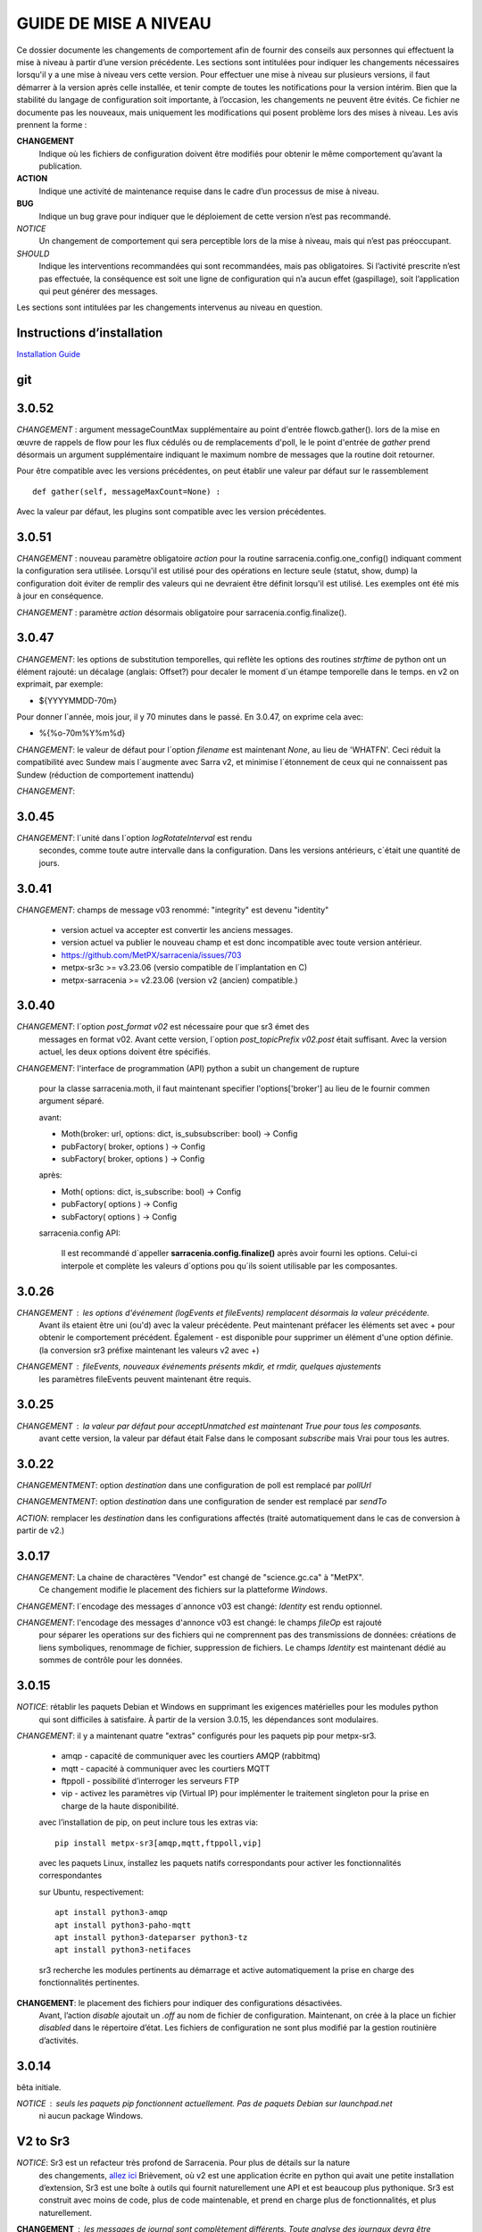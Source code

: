 
----------------------
GUIDE DE MISE A NIVEAU
----------------------

Ce dossier documente les changements de comportement afin de fournir des conseils aux personnes qui effectuent la mise à niveau
à partir d’une version précédente. Les sections sont intitulées pour indiquer les changements nécessaires lorsqu'il y a
une mise à niveau vers cette version. Pour effectuer une mise à niveau sur plusieurs versions, il faut démarrer
à la version après celle installée, et tenir compte de toutes les notifications pour la version intérim.
Bien que la stabilité du langage de configuration soit importante, à l’occasion, les changements ne peuvent
être évités. Ce fichier ne documente pas les nouveaux, mais uniquement les modifications qui posent problème lors des
mises à niveau. Les avis prennent la forme :

**CHANGEMENT**
   Indique où les fichiers de configuration doivent être modifiés pour obtenir le même comportement qu’avant la publication.

**ACTION**
   Indique une activité de maintenance requise dans le cadre d’un processus de mise à niveau.

**BUG**
   Indique un bug grave pour indiquer que le déploiement de cette version n’est pas recommandé.

*NOTICE*
   Un changement de comportement qui sera perceptible lors de la mise à niveau, mais qui n’est pas préoccupant.

*SHOULD*
   Indique les interventions recommandées qui sont recommandées, mais pas obligatoires. Si l’activité prescrite n’est pas effectuée,
   la conséquence est soit une ligne de configuration qui n’a aucun effet (gaspillage), soit l’application
   qui peut générer des messages.

Les sections sont intitulées par les changements intervenus au niveau en question.

Instructions d’installation
---------------------------

`Installation Guide <../Tutorials/Install.rst>`_

git
---

3.0.52
------

*CHANGEMENT* : argument messageCountMax supplémentaire au point d'entrée flowcb.gather().
lors de la mise en œuvre de rappels de flow pour les flux cédulés ou de remplacements d'poll, le
le point d'entrée de *gather* prend désormais un argument supplémentaire indiquant le maximum
nombre de messages que la routine doit retourner.

Pour être compatible avec les versions précédentes, on peut établir une valeur par défaut
sur le rassemblement ::

    def gather(self, messageMaxCount=None) :

Avec la valeur par défaut, les plugins sont compatible avec les version précédentes.


3.0.51
------

*CHANGEMENT* : nouveau paramètre obligatoire *action* pour la routine sarracenia.config.one_config() 
indiquant comment la configuration sera utilisée. Lorsqu'il est utilisé pour des opérations en lecture 
seule (statut, show, dump) la configuration doit éviter de remplir des valeurs qui ne 
devraient être définit lorsqu'il est utilisé. Les exemples ont été mis à jour en conséquence.

*CHANGEMENT* : paramètre *action* désormais obligatoire pour sarracenia.config.finalize().



3.0.47
------

*CHANGEMENT*: les options de substitution temporelles, qui reflète
les options des routines *strftime* de python ont un élément rajouté:
un décalage (anglais: Offset?) pour decaler le moment d´un étampe temporelle
dans le temps.  en v2 on exprimait, par exemple:

* ${YYYYMMDD-70m}

Pour donner l´année, mois jour, il y 70 minutes dans le passé.
En 3.0.47, on exprime cela avec:

* %{%o-70m%Y%m%d}

*CHANGEMENT*: le valeur de défaut pour l´option *filename* est maintenant
*None*, au lieu de 'WHATFN'.  Ceci réduit la compatibilité avec Sundew
mais l´augmente avec Sarra v2, et minimise l´étonnement de ceux qui ne
connaissent pas Sundew (réduction de comportement inattendu)


*CHANGEMENT*:

3.0.45
------

*CHANGEMENT*: l´unité dans l´option *logRotateInterval* est rendu
    secondes, comme toute autre intervalle dans la configuration.
    Dans les versions antérieurs, c´était une quantité de jours.


3.0.41
------

*CHANGEMENT*: champs de message v03 renommé: "integrity" est devenu "identity"

    * version actuel va accepter est convertir les anciens messages.
    * version actuel va publier le nouveau champ et est donc incompatible avec toute version antérieur.
    * https://github.com/MetPX/sarracenia/issues/703
    * metpx-sr3c >= v3.23.06   (versio compatible de l´implantation en C)
    * metpx-sarracenia >= v2.23.06 (version v2 (ancien) compatible.)



3.0.40
------

*CHANGEMENT*: l´option *post_format v02* est nécessaire pour que sr3 émet des
    messages en format v02.  Avant cette version, l´option *post_topicPrefix v02.post*
    était suffisant.  Avec la version actuel, les deux options doivent être spécifiés.

*CHANGEMENT*:  l'interface de programmation (API) python a subit un changement de rupture

    pour la classe sarracenia.moth, il faut maintenant specifier l'options['broker'] au lieu
    de le fournir commen argument séparé.

    avant:

    * Moth(broker: url, options: dict, is_subsubscriber: bool) -> Config
    * pubFactory( broker, options ) -> Config
    * subFactory( broker, options ) -> Config

    après:

    * Moth( options: dict, is_subscribe: bool) -> Config
    * pubFactory( options ) -> Config
    * subFactory( options ) -> Config

    sarracenia.config API:

     Il est recommandé d´appeller **sarracenia.config.finalize()**
     après avoir fourni les options.  Celui-ci interpole et complète
     les valeurs d´options pou qu´ils soient utilisable par les
     composantes.  

3.0.26
------

*CHANGEMENT* : les options d'événement (logEvents et fileEvents) remplacent désormais la valeur précédente.
          Avant ils etaient être uni (ou'd) avec la valeur précédente. Peut maintenant préfacer
          les éléments set avec + pour obtenir le comportement précédent.
          Également - est disponible pour supprimer un élément d'une option définie.
          (la conversion sr3 préfixe maintenant les valeurs v2 avec +)

*CHANGEMENT* : fileEvents, nouveaux événements présents *mkdir*, et *rmdir*, quelques ajustements
          les paramètres fileEvents peuvent maintenant être requis.


3.0.25
------

*CHANGEMENT* : la valeur par défaut pour acceptUnmatched est maintenant True pour tous les composants.
    avant cette version, la valeur par défaut était False dans le composant *subscribe*
    mais Vrai pour tous les autres.


3.0.22
------

*CHANGEMENTMENT*: option *destination* dans une configuration de poll est remplacé par *pollUrl*

*CHANGEMENTMENT*: option *destination* dans une configuration de sender est remplacé par *sendTo*

*ACTION*: remplacer les *destination* dans les configurations affectés (traité automatiquement
dans le cas de conversion à partir de v2.)

3.0.17
------

*CHANGEMENT*: La chaine de charactères "Vendor" est changé de "science.gc.ca" à "MetPX". 
     Ce changement modifie le placement des fichiers sur la platteforme *Windows*.

*CHANGEMENT*: l´encodage des messages d´annonce v03 est changé: *Identity* est rendu optionnel.

*CHANGEMENT*: l'encodage des messages d'annonce v03 est changé: le champs *fileOp* est rajouté
     pour séparer les operations sur des fichiers qui ne comprennent pas des transmissions
     de données: créations de liens symboliques, renommage de fichier, suppression de fichiers.
     Le champs *Identity* est maintenant dédié au sommes de contrôle pour les données.



3.0.15
------

*NOTICE*: rétablir les paquets Debian et Windows en supprimant les exigences matérielles pour les modules python
    qui sont difficiles à satisfaire. À partir de la version 3.0.15, les dépendances sont modulaires.


*CHANGEMENT*: il y a maintenant quatre "extras" configurés pour les paquets pip pour metpx-sr3.

  * amqp - capacité de communiquer avec les courtiers AMQP (rabbitmq)

  * mqtt - capacité à communiquer avec les courtiers MQTT

  * ftppoll - possibilité d’interroger les serveurs FTP

  * vip - activez les paramètres vip (Virtual IP) pour implémenter le traitement singleton pour la prise en charge de la haute disponibilité.

  avec l’installation de pip, on peut inclure tous les extras via::

      pip install metpx-sr3[amqp,mqtt,ftppoll,vip]

  avec les paquets Linux, installez les paquets natifs correspondants pour activer les fonctionnalités correspondantes

  sur Ubuntu, respectivement::

      apt install python3-amqp
      apt install python3-paho-mqtt
      apt install python3-dateparser python3-tz
      apt install python3-netifaces

  sr3 recherche les modules pertinents au démarrage et active automatiquement la prise en charge des fonctionnalités pertinentes.

**CHANGEMENT**: le placement des fichiers pour indiquer des configurations désactivées.
     Avant, l’action *disable* ajoutait un *.off* au nom de fichier de configuration.
     Maintenant, on crée à la place un fichier *disabled* dans le répertoire d’état.
     Les fichiers de configuration ne sont plus modifié par la gestion routinière
     d’activités.

3.0.14
------

bêta initiale.

*NOTICE* : seuls les paquets pip fonctionnent actuellement. Pas de paquets Debian sur launchpad.net
          ni aucun package Windows.


V2 to Sr3
---------

*NOTICE*: Sr3 est un refacteur très profond de Sarracenia. Pour plus de détails sur la nature
          des changements, `allez ici <../Contribution/v03.html>`_ Brièvement, où v2
          est une application écrite en python qui avait une petite installation d’extension,
          Sr3 est une boîte à outils qui fournit naturellement une API et est beaucoup plus
          pythonique. Sr3 est construit avec moins de code, plus de code maintenable, et
          prend en charge plus de fonctionnalités, et plus naturellement.

**CHANGEMENT** : les messages de journal sont complètement différents. Toute analyse des journaux devra être examinée.
          Le nouveau format de journal inclut un préfixe avec un process-id et la routine générant le message.

*NOTICE* : Lors de la migration de la v2 vers la sr3, les configurations simples "fonctionneront simplement".
          Cependant, les cas reposant sur des plugins construits par l’utilisateur nécessiteront des efforts de portage.
          Les plugins intégrés fournis avec Sarracenia ont été portés comme des exemples.

**CHANGEMENT**: placement du fichier. Sous Linux : ~/.cache/sarra -> ~/.cache/sr3
          ~/.config/sarra -> ~/.config/sr3
          Changement similaire sur d’autres plateformes. Les différents placements
          permettent d’exécuter v2 et sr3 en même temps sur le même serveur.

**CHANGEMENT**: L’interface de ligne de commande (CLI) est différente. Il n’y a qu’un seul entry_point principal : sr3.
          donc la plupart des invocations sont différentes dans un modèle comme ci-dessous::

             sr_subscribe start config -> sr3 start subscribe/config

          dans sr3, on peut spécifier une série de configurations sur lesquelles fonctionner avec une seule commande::

             sr3 start poll/airnow subscribe/airnow sender/cmqb

**CHANGEMENT**: dans sr3, utilisez -- pour les options de mots complets, comme --config ou --broker.  Dans la v2, vous
           pouvez utiliser -config et -broker, mais un tiret unique est réservé aux options à caractère unique.
           Ceci est le résultat de sr3 utilisant la classe ArgParse standard python::

                -config hoho.conf  -> in v2 refers to loading the hoho.conf file as a configuration.

           Dans sr3, il sera interprété comme -c (config) charger le fichier config.conf, et hoho.conf
           fait partie d’une option ultérieure. dans sr3::

                --config hoho.conf

           le fait comme prévu.

**CHANGEMENT**: En général, les traits de soulignement dans les options sont remplacés par camelCase. p. ex. :

          v2 loglevel -> sr3 logLevel

          Les options v2 qui sont renommées seront comprises, mais un message d’information sera produit au
          démarrage. Le trait de soulignement est toujours utilisé à des fins de regroupement. Options qui ont changé :

          ========================= ==================
          **Option v2**             **Option v3**
          ------------------------- ------------------
          accel_scp_threshold       accelThreshold
          accel_wget_threshold      accelThreshold
          accept_unmatch            acceptUnmatched
          accept_unmatched          acceptUnmatched
          base_dir                  baseDir
          basedir                   baseDir
          baseurl                   baseUrl
          bind_queue                queueBind
          cache                     nodupe_ttl
          cache_basis               nodupe_basis
          caching                   nodupe_ttl
          chmod                     permDefault
          chmod_dir                 permDirDefault
          chmod_log                 permLog
          declare_exchange          exchangeDeclare
          declare_queue             queueDeclare
          default_dir_mode          permDirDefault
          default_log_mode          permLog
          default_mode              permDefault
          document_root             documentRoot
          e                         fileEvents
          events                    fileEvents
          exchange_split            exchangeSplit
          file_time_limit           fileAgeMax
          hb_memory_baseline_file   MemoryBaseLineFile
          hb_memory_max             MemoryMax
          hb_memory_multiplier      MemoryMultiplier
          heartbeat                 housekeeping
          instance                  instances
          ll                        logLevel
          logRotate                 logRotateCount
          logRotate_interval        logRotateInterval
          log_format                logFormat
          log_reject                logReject
          logdays                   logRotateCount
          loglevel                  logLevel
          no_duplicates             nodupe_ttl
          post_base_dir             post_baseDir
          post_base_url             post_baseUrl
          post_basedir              post_baseDir
          post_baseurl              post_baseUrl
          post_document_root        post_documentRoot
          post_exchange_split       post_exchangeSplit
          post_rate_limit           messageRateMax
          post_topic_prefix         post_topicPrefix
          preserve_mode             permCopy
          preserve_time             timeCopy
          queue_name                queueName
          report_back               report
          source_from_exchange      sourceFromExchange
          sum                       identity
          suppress_duplicates       nodupe_ttl
          suppress_duplicates_basis nodupe_basis
          topic_prefix              topicPrefix
          ========================= ==================

**CHANGEMENT** : topic_prefix v02.post par défaut -> topicPrefix v03
          peut avoir besoin de modifier les configurations pour remplacer la valeur par défaut pour obtenir des
          configurations compatibles.

**CHANGEMENT**: v2 : *mirror* a la valeur false sur tous les composants à l’exception de sarra.
          sr3 : la valeur par défaut de *mirror* est True sur tous les composants, à l’exception de subscribe.

*NOTICE* : Les plugins v2 les plus courants sont on_message, et on_file
          (selon les directives *plugin* et *on\_* dans les fichiers de configuration v2) qui peuvent
          être honoré via la classe de plugin `v2wrapper sr3 plugin class <../Reference/flowcb.html#module-sarracenia.flowcb.v2wrapper>`_
          De nombreux autres plugins ont été portés, et le module de configuration
          reconnaît les anciens paramètres de configuration et ils sont interprétés
          dans le nouveau style. les conversions connues peuvent être visualisées en démarrant
          un interpréteur python ::


            Python 3.8.10 (default, Nov 26 2021, 20:14:08)
            [GCC 9.3.0] on linux
            Type "help", "copyright", "credits" or "license" for more information.
            >>> import sarracenia.config,pprint
            >>> pp=pprint.PrettyPrinter()
            >>> pp.pprint(sarracenia.config.convert_to_v3)
            {
             'do_send':   {
                            'file_email':           ['flowCallback',
                                                     'sarracenia.flowcb.send.email.Email']
                          },
             'ls_file_index':                       ['continue'],
             'no_download':                         ['download',
                                                     'False'],
             'notify_only':                         ['download',
                                                     'False'],

             'on_message':{
                            'msg_2http':            ['flow_callback',
                                                     'sarracenia.flowcb.accept.tohttp.ToHttp'],
                            'msg_2local':           ['flow_callback',
                                                     'sarracenia.flowcb.accept.tolocal.ToLocal'],
                            'msg_2localfile':       ['flow_callback',
                                                     'sarracenia.flowcb.accept.tolocalfile.ToLocalFile'],
                            'msg_WMO_type_suffix':  ['flow_callback',
                                                     'sarracenia.flowcb.accept.wmotypesuffix.WmoTypeSuffix'],
                            'msg_by_source':        ['continue'],
                            'msg_by_user':          ['continue'],
                            'msg_delay':            ['flow_callback',
                                                     'sarracenia.flowcb.accept.messagedelay.MessageDelay'],
                            'msg_delete':           ['flow_callback',
                                                     'sarracenia.flowcb.filter.deleteflowfiles.DeleteFlowFiles'],
                            'msg_download':         ['continue'],
                            'msg_download_baseurl': ['flow_callback',
                                                     'sarracenia.flowcb.accept.downloadbaseurl.DownloadBaseUrl'],
                            'msg_dump':             ['continue'],
                            'msg_fdelay':           ['continue'],
                            'msg_from_cluster':     ['continue'],
                            'msg_gts2wistopic':     ['continue'],
                            'msg_hour_tree':        ['flow_callback',
                                                     'sarracenia.flowcb.accept.hourtree.HourTree'],
                            'msg_http_to_https':    ['flow_callback',
                                                     'sarracenia.flowcb.accept.httptohttps.HttpToHttps'],
                            'msg_log':              ['logEvents',
                                                     'after_accept'],
                            'msg_overwrite_sum':    ['continue'],
                            'msg_print_lag':        ['flow_callback',
                                                     'sarracenia.flowcb.accept.printlag.PrintLag'],
                            'msg_rawlog':           ['logEvents', 'after_accept'],
                            'msg_rename4jicc':      ['flow_callback',
                                                     'sarracenia.flowcb.accept.rename4jicc.Rename4Jicc'],
                            'msg_rename_dmf':       ['flow_callback',
                                                     'sarracenia.flowcb.accept.renamedmf.RenameDMF'],
                            'msg_rename_whatfn':    ['flow_callback',
                                                     'sarracenia.flowcb.accept.renamewhatfn.RenameWhatFn'],
                            'msg_renamer':          ['flow_callback',
                                                     'sarracenia.flowcb.accept.renamer.Renamer'],
                            'msg_save':             ['flow_callback',
                                                     'sarracenia.flowcb.accept.save.Save'],
                            'msg_skip_old':         ['flow_callback',
                                                     'sarracenia.flowcb.accept.skipold.SkipOld'],
                            'msg_speedo':           ['flow_callback',
                                                     'sarracenia.flowcb.accept.speedo.Speedo'],
                            'msg_stdfiles':         ['continue'],
                            'msg_stopper':          ['continue'],
                            'msg_sundew_pxroute':   ['flow_callback',
                                                     'sarracenia.flowcb.accept.sundewpxroute.SundewPxRoute'],
                            'msg_test_retry':       ['flow_callback',
                                                     'sarracenia.flowcb.accept.testretry.TestRetry'],
                            'msg_to_clusters':      ['flow_callback',
                                                     'sarracenia.flowcb.accept.toclusters.ToClusters'],
                            'msg_total':            ['continue'],
                            'msg_total_save':       ['continue'],
                            'post_hour_tree':       ['flow_callback',
                                                     'sarracenia.flowcb.accept.posthourtree.PostHourTree'],
                            'post_long_flow':       ['flow_callback',
                                                     'sarracenia.flowcb.accept.longflow.LongFLow'],
                            'post_override':        ['flow_callback',
                                                     'sarracenia.flowcb.accept.postoverride.PostOverride'],
                            'post_total':           ['continue'],
                            'post_total_save':      ['continue'],
                            'wmo2msc':              ['flow_callback',
                                                     'sarracenia.flowcb.filter.wmo2msc.Wmo2Msc']
                           },
             'on_post':    {
                            'post_log':             ['logEvents', 'after_work']
                           },
             'plugin':     {
                            'accel_scp':            ['continue'],
                            'accel_wget':           ['continue'],
                            'msg_fdelay':           ['flowCallback',
                                                     'sarracenia.flowcb.filter.fdelay.FDelay'],
                            'msg_pclean_f90':       ['flowCallback',
                                                     'sarracenia.flowcb.filter.pclean_f90.PClean_F90'],
                            'msg_pclean_f92':       ['flowCallback',
                                                     'sarracenia.flowcb.filter.pclean_f92.PClean_F92']
                           },
             'windows_run':                         ['continue'],
             'xattr_disable':                       ['continue']
            }
            >>>

          Les options répertoriées comme "continuer" sont obsolètes, remplacées par le traitement par défaut ou rendues
          inutile par des changements dans la mise en œuvre.

*NOTICE* : pour les utilisateurs d’API et les rédacteurs de plugins, le format de plugin v2 est entièrement remplacé par
          la classe `Flow Callback <FlowCallbacks.html>`_. La nouvelle fonctionnalité de plugin
          peut principalement être implémenté sous forme de plugins.

**CHANGEMENT**: les plugins do_poll v2 doivent être remplacés par une sous-classification pour `poll <../Reference/flowcb.html#module-sarracenia.flowcb.poll>`_
          Exemple dans  `plugin porting <v2ToSr3.html>`_

**CHANGEMENT**: Les plugins on_html_page v2 sont également remplacés par la sous-classification `poll <.. /Reference/flowcb.html#module-sarracenia.flowcb.poll>`_

**CHANGEMENT**: v2 do_send remplacé par send entrypoint dans un plugin Flowcb `plugin portage <v2ToSr3.html>`_

*NOTICE* : les plugins d’accélérateur v2 sont remplacés par l’accélérateur intégré.
          accel_wget_command, accel_scp_command, accel_ftpget_command, accel_ftpput_command,
          accel_scp_command, sont maintenant des options intégrées utilisées par la classe
          `Transfer <../Reference/flowcb.html#module-sarracenia.transfer>`_.
          L’ajout de nouveaux protocoles de transfert se fait en sous-classant Transfer.

*SHOULD*: v2 on_message -> after_accept doit être réécrit `portage de plugin <v2ToSr3.html>`_

*SHOULD*: v2 on_file -> after_work devrait être réécrit `portage de plugin <v2ToSr3.html>`_

*SHOULD* : les plugins v2 doivent être réécrits. `portage de plugin <v2ToSr3.html>`_
          il existe de nombreux plugins intégrés qui sont portés et automatiquement
          convertis, mais les externes doivent être réécrits.

          Cependant, cette compatibilité a des conséquences sur les performances, de sorte qu’un trafic élevé
          de flux s’exécuteront avec moins de charge cpu et mémoire si les plugins sont portés sur sr3.
          Pour créer des plugins sr3 natifs, il faut étudier la classe flowCallback (flowcb).

**CHANGEMENT**: on_watch plugins devient entry_point un point d’entrée after_accept sr3 dans un flowcb dans un watch.

*ACTION* : Le composant **sr_audit a disparu**. Remplacé par l’exécution de *sr sanity* en tant que cron
          (ou tâche planifiée sous Windows) pour s’assurer que les processus nécessaires continuent de s’exécuter.

**CHANGEMENT** : paramètres obsolètes : use_amqplib, use_pika. Le nouveau `sarracenia.moth.amqp <../Reference/code.html#module-sarracenia.moth.amqp>`_
          utilise la bibliothèque amqp.  Pour utiliser d’autres bibliothèques, il faut créer de nouvelles sous-classes de sarracenia.moth.

**CHANGEMENT**: statehost est maintenant un indicateur booléen, l’option fqdn n’est plus implémentée.
          s’il s’agit d’un problème, soumettez un problème. Ce n’est tout simplement pas considéré comme intéressant pour l’instant.

**CHANGEMENTMENT**: sr_retry est devenu `retry.py <../Reference/flowcb.html#module-sarracenia.flowcb.retry>`_.
          Tous les plugins accédant aux structures internes de sr_retry.py doivent être réécrits.
          Cet accès n’est plus nécessaire, car l’API définit comment mettre des messages sur
          la fil d’attente de nouvelle tentative (déplacer les messages vers worklist.failed. )

*CHANGEMENT* : le watch sr3, avec l’option *force_polling*, est beaucoup moins efficace
          sur sr3 que v2 pour les grandes arborescences de répertoires (voir numéro #403 )
          Idéalement, on n’utilise pas du tout *force_polling*.
